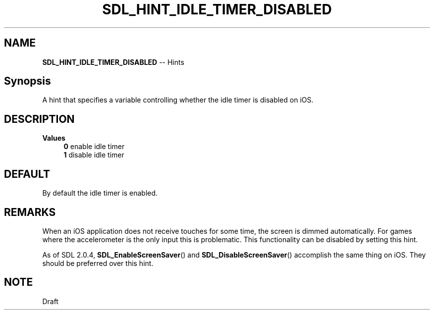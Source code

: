 .TH SDL_HINT_IDLE_TIMER_DISABLED 3 "2018.08.14" "https://github.com/haxpor/sdl2-manpage" "SDL2"
.SH NAME
\fBSDL_HINT_IDLE_TIMER_DISABLED\fR -- Hints

.SH Synopsis
A hint that specifies a variable controlling whether the idle timer is disabled on iOS.

.SH DESCRIPTION
\fBValues
.RS 4
\fB0
\fRenable idle timer
.br
\fB1
\fRdisable idle timer
.RE

.SH DEFAULT
By default the idle timer is enabled.

.SH REMARKS
When an iOS application does not receive touches for some time, the screen is dimmed automatically. For games where the accelerometer is the only input this is problematic. This functionality can be disabled by setting this hint.
.PP
As of SDL 2.0.4, \fBSDL_EnableScreenSaver\fR() and \fBSDL_DisableScreenSaver\fR() accomplish the same thing on iOS. They should be preferred over this hint.

.SH NOTE
Draft
